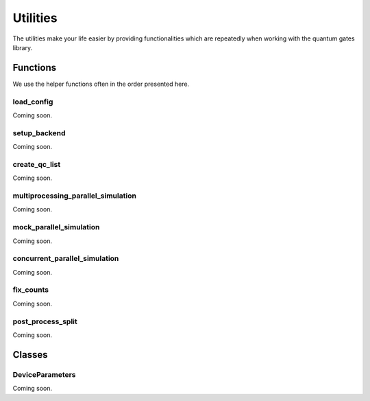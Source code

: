 Utilities
=========

The utilities make your life easier by providing functionalities which
are repeatedly when working with the quantum gates library.


.. _utilities_functions:

Functions
---------

We use the helper functions often in the order presented here.


.. _load_config:

load_config
~~~~~~~~~~~

Coming soon.

.. _setup_backend:

setup_backend
~~~~~~~~~~~~~

Coming soon.

.. _create_qc_list:


create_qc_list
~~~~~~~~~~~~~~

Coming soon.

.. _multiprocessing_parallel_simulation:

multiprocessing_parallel_simulation
~~~~~~~~~~~~~~~~~~~~~~~~~~~~~~~~~~~

Coming soon.

.. _mock_parallel_simulation:

mock_parallel_simulation
~~~~~~~~~~~~~~~~~~~~~~~~

Coming soon.

.. _concurrent_parallel_simulation:

concurrent_parallel_simulation
~~~~~~~~~~~~~~~~~~~~~~~~~~~~~~

Coming soon.

.. _fix_counts:

fix_counts
~~~~~~~~~~

Coming soon.

.. _post_process_split: 

post_process_split
~~~~~~~~~~~~~~~~~~

Coming soon.

.. _utilities_classes:

Classes
-------

.. _deviceparameters:

DeviceParameters
~~~~~~~~~~~~~~~~

Coming soon.
